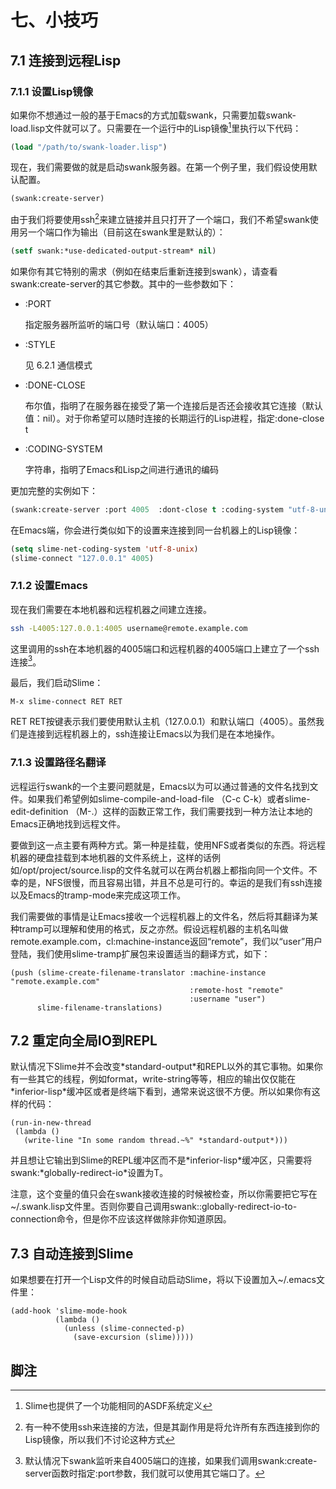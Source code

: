 * 七、小技巧


** 7.1 连接到远程Lisp

*** 7.1.1 设置Lisp镜像

如果你不想通过一般的基于Emacs的方式加载swank，只需要加载swank-load.lisp文件就可以了。只需要在一个运行中的Lisp镜像[1]里执行以下代码：

#+BEGIN_SRC emacs-lisp
  (load "/path/to/swank-loader.lisp")
#+END_SRC

现在，我们需要做的就是启动swank服务器。在第一个例子里，我们假设使用默认配置。

#+BEGIN_SRC emacs-lisp
  (swank:create-server)
#+END_SRC

由于我们将要使用ssh[2]来建立链接并且只打开了一个端口，我们不希望swank使用另一个端口作为输出（目前这在swank里是默认的）：

#+BEGIN_SRC emacs-lisp
  (setf swank:*use-dedicated-output-stream* nil)
#+END_SRC

如果你有其它特别的需求（例如在结束后重新连接到swank），请查看swank:create-server的其它参数。其中的一些参数如下：

- :PORT

  指定服务器所监听的端口号（默认端口：4005）

- :STYLE

  见 6.2.1 通信模式

- :DONE-CLOSE

  布尔值，指明了在服务器在接受了第一个连接后是否还会接收其它连接（默认值：nil）。对于你希望可以随时连接的长期运行的Lisp进程，指定:done-close t

- :CODING-SYSTEM

  字符串，指明了Emacs和Lisp之间进行通讯的编码

更加完整的实例如下：

#+BEGIN_SRC emacs-lisp
  (swank:create-server :port 4005  :dont-close t :coding-system "utf-8-unix")
#+END_SRC

在Emacs端，你会进行类似如下的设置来连接到同一台机器上的Lisp镜像：

#+BEGIN_SRC emacs-lisp
  (setq slime-net-coding-system 'utf-8-unix)
  (slime-connect "127.0.0.1" 4005)
#+END_SRC

*** 7.1.2 设置Emacs

现在我们需要在本地机器和远程机器之间建立连接。

#+BEGIN_SRC sh
  ssh -L4005:127.0.0.1:4005 username@remote.example.com
#+END_SRC

这里调用的ssh在本地机器的4005端口和远程机器的4005端口上建立了一个ssh连接[3]。

最后，我们启动Slime：

#+BEGIN_SRC elisp
  M-x slime-connect RET RET
#+END_SRC

RET RET按键表示我们要使用默认主机（127.0.0.1）和默认端口（4005）。虽然我们是连接到远程机器上的，ssh连接让Emacs以为我们是在本地操作。

*** 7.1.3 设置路径名翻译

远程运行swank的一个主要问题就是，Emacs以为可以通过普通的文件名找到文件。如果我们希望例如slime-compile-and-load-file （C-c C-k）或者slime-edit-definition （M-.）这样的函数正常工作，我们需要找到一种方法让本地的Emacs正确地找到远程文件。

要做到这一点主要有两种方式。第一种是挂载，使用NFS或者类似的东西。将远程机器的硬盘挂载到本地机器的文件系统上，这样的话例如/opt/project/source.lisp的文件名就可以在两台机器上都指向同一个文件。不幸的是，NFS很慢，而且容易出错，并且不总是可行的。幸运的是我们有ssh连接以及Emacs的tramp-mode来完成这项工作。

我们需要做的事情是让Emacs接收一个远程机器上的文件名，然后将其翻译为某种tramp可以理解和使用的格式，反之亦然。假设远程机器的主机名叫做remote.example.com，cl:machine-instance返回“remote”，我们以“user”用户登陆，我们使用slime-tramp扩展包来设置适当的翻译方式，如下：

#+BEGIN_SRC elisp
  (push (slime-create-filename-translator :machine-instance "remote.example.com"
                                          :remote-host "remote"
                                          :username "user")
        slime-filename-translations)
#+END_SRC

** 7.2 重定向全局IO到REPL

默认情况下Slime并不会改变*standard-output*和REPL以外的其它事物。如果你有一些其它的线程，例如format，write-string等等，相应的输出仅仅能在*inferior-lisp*缓冲区或者是终端下看到，通常来说这很不方便。所以如果你有这样的代码：

#+BEGIN_SRC elisp
  (run-in-new-thread
   (lambda ()
     (write-line "In some random thread.~%" *standard-output*)))
#+END_SRC

并且想让它输出到Slime的REPL缓冲区而不是*inferior-lisp*缓冲区，只需要将swank:*globally-redirect-io*设置为T。

注意，这个变量的值只会在swank接收连接的时候被检查，所以你需要把它写在~/.swank.lisp文件里。否则你要自己调用swank::globally-redirect-io-to-connection命令，但是你不应该这样做除非你知道原因。

** 7.3 自动连接到Slime

如果想要在打开一个Lisp文件的时候自动启动Slime，将以下设置加入~/.emacs文件里：

#+BEGIN_SRC elisp
  (add-hook 'slime-mode-hook
            (lambda ()
              (unless (slime-connected-p)
                (save-excursion (slime)))))
#+END_SRC

** 脚注

[1] Slime也提供了一个功能相同的ASDF系统定义

[2] 有一种不使用ssh来连接的方法，但是其副作用是将允许所有东西连接到你的Lisp镜像，所以我们不讨论这种方式

[3] 默认情况下swank监听来自4005端口的连接，如果我们调用swank:create-server函数时指定:port参数，我们就可以使用其它端口了。
